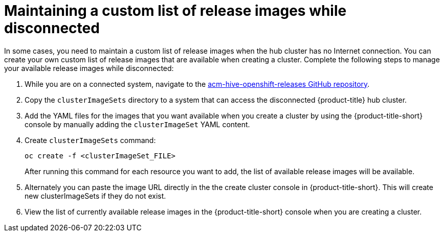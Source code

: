 [#maintaining-a-custom-list-of-release-images-while-disconnected]
= Maintaining a custom list of release images while disconnected

In some cases, you need to maintain a custom list of release images when the hub cluster has no Internet connection.
You can create your own custom list of release images that are available when creating a cluster.
Complete the following steps to manage your available release images while disconnected:

. While you are on a connected system, navigate to the https://github.com/open-cluster-management/acm-hive-openshift-releases[acm-hive-openshift-releases GitHub repository].
. Copy the `clusterImageSets` directory to a system that can access the disconnected {product-title} hub cluster.
. Add the YAML files for the images that you want available when you create a cluster by using the {product-title-short} console by manually adding the `clusterImageSet` YAML content.
. Create `clusterImageSets` command:
+
----
oc create -f <clusterImageSet_FILE>
----
+
After running this command for each resource you want to add, the list of available release images will be available.

. Alternately you can paste the image URL directly in the the create cluster console in {product-title-short}.
This will create new clusterImageSets if they do not exist.
. View the list of currently available release images in the {product-title-short} console when you are creating a cluster.
